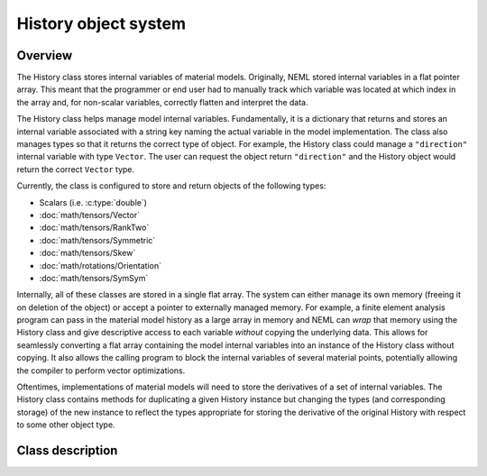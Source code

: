 .. _history:

History object system
=====================

Overview
--------

The History class stores internal variables of material models. 
Originally, NEML stored internal variables in a flat pointer array.
This meant that the programmer or end user had to manually track 
which variable was located at which index in the array and, for non-scalar
variables, correctly flatten and interpret the data.

The History class helps manage model internal variables.  Fundamentally,
it is a dictionary that returns and stores an internal variable 
associated with a string key naming the actual variable in the model
implementation.  The class also manages types so that it returns the correct
type of object.  For example, the History class could manage a ``"direction"``
internal variable with type ``Vector``.  The user can request the
object return ``"direction"`` and the History object would return 
the correct ``Vector`` type.

Currently, the class is configured to store and return objects of the following types:

* Scalars (i.e. :c:type:`double`)

* :doc:`math/tensors/Vector`

* :doc:`math/tensors/RankTwo`

* :doc:`math/tensors/Symmetric`

* :doc:`math/tensors/Skew`

* :doc:`math/rotations/Orientation`

* :doc:`math/tensors/SymSym`

Internally, all of these classes are stored in a single flat array.  
The system can either manage its own memory (freeing it on deletion of the
object) or accept a pointer to externally managed memory.
For example, a finite element analysis program can pass in the material
model history as a large array in memory and NEML can `wrap` that memory
using the History class and give descriptive access to each variable `without`
copying the underlying data.
This allows for seamlessly converting a flat array containing the model
internal variables into an instance of the History class without copying.
It also allows the calling program to block the internal variables of
several material points, potentially allowing the compiler to perform
vector optimizations.

Oftentimes, implementations of material models will need to store the
derivatives of a set of internal variables.  The History class contains
methods for duplicating a given History instance but changing the 
types (and corresponding storage) of the new instance to reflect the
types appropriate for storing the derivative of the original History with
respect to some other object type.

Class description
-----------------

.. doxygenclass:: neml::History
   :members:
